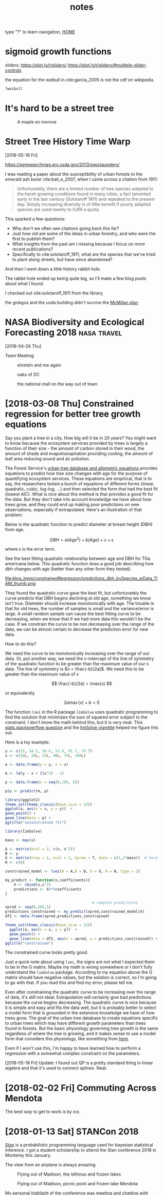 # -*- org-export-html-auto-postamble:nil -*-
#+TITLE: notes
type "?" to learn navigation, [[file:index.html][HOME]]
* Configuration                                            :noexport:archive:
#+OPTIONS: toc:t num:nil ^:nil html5-fancy:t
#+HTML_DOCTYPE: html5
#+STARTUP: hideblocks
#+PROPERTY:  header-args:R :cache no :results output :exports both :comments link :session *R* :eval yes
#+HTML_HEAD: <link rel="stylesheet" href="data/all.css" type="text/css">

#+INFOJS_OPT: view:showall toc:t path:data/org-info.js ltoc:nil mouse:nil sdepth:1 tdepth:1

# font
#+HTML: <link href='http://fonts.googleapis.com/css?family=Ubuntu' rel='stylesheet' type='text/css'/>

# Add the following to the <body> tag after export.
#
#   onload="setup();"

# Google Analytics
#+HTML:<script>
#+HTML:  (function(i,s,o,g,r,a,m){i['GoogleAnalyticsObject']=r;i[r]=i[r]||function(){
#+HTML:  (i[r].q=i[r].q||[]).push(arguments)},i[r].l=1*new Date();a=s.createElement(o),
#+HTML:  m=s.getElementsByTagName(o)[0];a.async=1;a.src=g;m.parentNode.insertBefore(a,m)
#+HTML:  })(window,document,'script','https://www.google-analytics.com/analytics.js','ga');
#+HTML:
#+HTML:  ga('create', 'UA-99109143-1', 'auto');
#+HTML:  ga('send', 'pageview');
#+HTML:</script>

# Local Variables:
# org-download-image-dir: ~/git/webpage_cv/blog/blog_imgs
# End:

* sigmoid growth functions
sliders: https://plot.ly/r/sliders/
https://plot.ly/r/sliders/#mulitple-slider-controls

#+begin_src R :exports results :results graphics :file figs/sigmoidgrowthfunctions/abneq0.png
t <- 0:100
a <- .8
b <- -1.2
y <- (1 - a * (1 - b*t)^(1/b))^(1/a)

plot(t,y)
#+end_src

#+RESULTS:
[[file:figs/sigmoidgrowthfunctions/abneq0.png]]

#+begin_src R :exports results :results graphics :file figs/sigmoidgrowthfunctions/a0bneq0.png
t <- 0:100
b <- -.8
y <- exp(-1 * (1 - b * t) ^ (1 / b))

plot(t,y)
#+end_src

#+RESULTS:
[[file:figs/sigmoidgrowthfunctions/a0bneq0.png]]

#+begin_src R :exports results :results graphics :file figs/sigmoidgrowthfunctions/weibull.png
t <- seq(0,2.5,.1)
c <- 5
y <- 1 - exp((-1 * t)^c)

plot(t,y)
#+end_src

#+RESULTS:
[[file:figs/sigmoidgrowthfunctions/weibull.png]]

the equation for the weibull in cite:garcia_2005 is not the cdf on
wikipedia.


#+begin_src R
?weibull
#+end_src


* It's hard to be a street tree
#+caption: A maple on monroe
[[file:../../git/webpage_cv/blog/blog_imgs/It's hard to be a street tree/IMG_20180511_175712349_HDR_smaller_2018-05-22_11-12-00.jpg]]

* COMMENT Monocultures

intro to roadside planting


Earliest example of someone preferring rows of polycultures?
see scientificamerican8_shadetreesincities.png
* COMMENT How much municipalities spend on their trees, then and now
* COMMENT The trees haven't changed, but our preferences have
1) It shouldn't be a shock, but it kind of is, that the drawings of
   trees from 1800s are the same as today.  While so much in our lives
   have changed this hasn't.  I guess neither has human nature and
   this is a primary lesson of history
2) But whether a species is a champion or not changes with time

alianthus
gleditsia
norway maple
white ash
american elm

* TODO COMMENT use all.css from jblevins as guide for improving my css
* Street Tree History Time Warp
[2018-05-18 Fri]


https://agresearchmag.ars.usda.gov/2013/sep/saunders/



#+DOWNLOADED: file:/Users/erker/Downloads/gingko_1870.jpg @ 2018-05-22 12:31:34
[[file:../../git/webpage_cv/blog/blog_imgs/Street Tree History Time Warp/gingko_1870_2018-05-22_12-31-34.jpg]]

#+DOWNLOADED: file:/Users/erker/Downloads/ginkgo_later.jpg @ 2018-05-22 12:30:29
[[file:../../git/webpage_cv/blog/blog_imgs/Street Tree History Time Warp/ginkgo_later_2018-05-22_12-30-29.jpg]]


I was reading a paper about the susceptibility of urban forests to the
emerald ash borer cite:ball_e_2007, when I came across a citation
from 1911:

#+BEGIN_QUOTE
Unfortunately, there are a limited number of tree species adapted to
the harsh growing conditions found in many cities, a fact lamented
early in the last century (Solotaroff 1911) and repeated to the
present day. Simply increasing diversity is of little benefit if
poorly adapted species are used merely to fulfill a quota.
#+END_QUOTE

This sparked a few questions:

- Why don't we often see citations going back this far?
- Just how old are some of the ideas in urban forestry, and who were
  the first to publish them?
- What insights from the past am I missing because I focus on more
  recent publications?
- Specifically to cite:solotaroff_1911, what are the species that
  we've tried to plant along streets, but have since abandoned?

And then I went down a little history rabbit hole.


The rabbit hole ended up being quite big, so I'll make a few blog
posts about what I found.

I checked out cite:solotaroff_1911 from the library.




the ginkgos and the usda building didn't survive the [[https://en.wikipedia.org/wiki/McMillan_Plan][McMillan plan]]
* NASA Biodiversity and Ecological Forecasting 2018             :nasa:travel:
[2018-04-26 Thu]

Team Meeting

#+CAPTION: einstein and me again
[[file:../../git/webpage_cv/blog/blog_imgs/NASA Biodiversity and Ecological Forecasting 2018/me_einstein_2018_2018-05-22_11-23-15.jpg]]

#+caption: oaks of DC
[[file:../../git/webpage_cv/blog/blog_imgs/NASA Biodiversity and Ecological Forecasting 2018/dc_oaks_2018-05-22_11-27-21.jpg]]

#+caption: the national mall on the way out of town
[[file:../../git/webpage_cv/blog/blog_imgs/NASA Biodiversity and Ecological Forecasting 2018/national_mall_2018_2018-05-22_11-25-27.jpg]]



* COMMENT consider getting my blog to look like this: https://mgimond.github.io/Spatial/index.html
:PROPERTIES:
:EXPORT_FILE_NAME: ./build/./build/./build/COMMENT_consider_getting_my_blog_to_look_like_this:_https://mgimond.github.io/Spatial/index.html
:END:
https://stackoverflow.com/questions/23094647/difficulty-in-getting-gitbook-site-to-show-up-in-github-page
https://www.gitbook.com/
https://stackoverflow.com/questions/23094647/difficulty-in-getting-gitbook-site-to-show-up-in-github-page
https://stackoverflow.com/questions/23445394/how-to-serve-my-own-gitbook-using-github-pages?utm_medium=organic&utm_source=google_rich_qa&utm_campaign=google_rich_qa
https://urosjarc.github.io/gitbook-plugin-build/getStarted/
* [2018-03-08 Thu] Constrained regression for better tree growth equations

Say you plant a tree in a city.  How big will it be in 20 years?  You
might want to know because the ecosystem services provided by trees is
largely a function of their size - the amount of carbon stored in
their wood, the amount of shade and evapotranspiration providing
cooling, the amount of leaf area reducing sound and air pollution.

The Forest Service's [[https://www.fs.usda.gov/treesearch/pubs/52933][urban tree database and allometric equations]]
provides equations to predict how tree size changes with age for the
purpose of quantifying ecosystem services.  These equations are
empirical, that is to say, the researchers tested a bunch of equations
of different forms (linear, quadratic, cubic, log-log, ...) and then
selected the form that had the best fit (lowest AIC).  What is nice
about this method is that provides a good fit for the data. But they
don't take into account knowledge we have about how trees grow, and
they could end up making poor predictions on new observations,
especially if extrapolated.  Here's an illustration of that problem:

Below is the quadratic function to predict diameter at breast height (DBH) from age.

\[
DBH = a(Age^2) + b(Age) + c + \epsilon
\]

where \epsilon is the error term.

See the best fitting quadratic relationship between age and DBH for
Tilia americana below. This quadratic function does a good job
describing how dbh changes with age (better than any other form they
tested).
#+CAPTION: Data and best fitting curve for Tilia americana, the linden, in the temperate interior west region (Boise, ID) from  [[https://www.fs.usda.gov/treesearch/pubs/52933][urban tree database and allometric equations]]
#+ATTR_HTML: :alt none :title :align center :height 200
file:blog_imgs/constrainedRegression/predictions_dbh_bySpecies_wData_TIAM_thumb.png


They found the quadratic curve gave the best fit, but
unfortunately the curve predicts that DBH begins declining at old age,
something we know isn't true.  Diameter should increase monotonically
with age.  The trouble is that for old trees, the number of samples is
small and the variance/error is large.  A small random sample can
cause the best fitting curve to be decreasing, when we know that if we
had more data this wouldn't be the case. If we constrain the curve to
be non decreasing over the range of the data, we can be almost certain
to decrease the prediction error for new data.

How to do this?

We need the curve to be monotonically increasing over the range of our
data.  Or, put another way, we need the x-intercept of the line of
symmetry of the quadratic function to be greater than the maximum
value of our x data.  The line of symmetry is \(x = \frac{-b}{2a}\).
We need this to be greater than the maximum value of $x$

\[
\frac{-b}{2a} > \max(x)
\]

or equivalently

\[
2a\max(x) + b < 0
\]

The function ~lsei~ in the R package ~limSolve~ uses quadratic
programming to find the solution that minimizes the sum of squared
error subject to the constraint.  I don't know the math behind this,
but it is very neat.  This [[https://stats.stackexchange.com/questions/220614/linear-regression-polynomial-slope-constraint-in-r?rq=1][stats.stackoverflow question]] and the
[[https://cran.r-project.org/web/packages/limSolve/vignettes/limSolve.pdf][limSolve vignette]] helped me figure this out.

Here is a toy example:
#+begin_src R :session *R* :results none :eval no
  y <- c(15, 34.5, 39.6, 51.6, 91.7, 73.7)
  x <- c(10L, 20L, 25L, 40L, 75L, 100L)

  a <- data.frame(y = y, x = x)

  m <- lm(y ~ x + I(x^2) - 1)

  p <- data.frame(x = seq(0,105, 5))

  p$y <- predict(m, p)
#+end_src

#+begin_src R :eval no :session *R* :exports both :results graphics :file blog_imgs/constrainedRegression/acpl_tpintw_quadfit_nodash.png :height 200 :width 200
library(ggplot2)
theme_set(theme_classic(base_size = 12))
ggplot(a, aes(x = x, y = y))  +
geom_point() +
geom_line(data = p) +
ggtitle("unconstrained fit")
#+end_src

#+RESULTS:
[[file:blog_imgs/constrainedRegression/acpl_tpintw_quadfit_nodash.png]]



#+begin_src R :eval no :session *R* :results none
  library(limSolve)

  maxx <- max(x)

  A <- matrix(ncol = 2, c(x, x^2))
  B <- y
  G <- matrix(nrow = 1, ncol = 2, byrow = T, data = c(1,2*maxx))  # here's the inequality constriant
  H <- c(0)

  constrained_model <- lsei(A = A,B = B, G = G, H = H, type = 2)

  my_predict <- function(x,coefficients){
      X <- cbind(x,x^2)
      predictions <- X%*%coefficients
  }

                                          # compute predictions
  xpred <- seq(0,105,5)
  predictions_constrained <- my_predict(xpred,constrained_model$X)
  df2 <- data.frame(xpred,predictions_constrained)
#+end_src

#+RESULTS:

#+begin_src R :eval no :session *R* :exports both :results graphics :file figs/constrained_quad.png :height 200 :width 200
theme_set(theme_classic(base_size = 12))
  ggplot(a, aes(x = x, y = y))  +
  geom_point() +
  geom_line(data = df2, aes(x = xpred, y = predictions_constrained)) +
ggtitle("constrained")
#+end_src

#+RESULTS:
[[file:figs/constrained_quad.png]]

The constrained curve looks pretty good.

Just a quick note about using ~lsei~, the signs are not what I
expected them to be in the G matrix.  Maybe my math is wrong somewhere
or I don't fully understand the ~limSolve~ package.  According to my
equation above the G matrix should have negative values, but the
solution is correct, so I'm going to go with that.  If you read this
and find my error, please tell me.

Even after constraining the quadratic curve to be increasing over the
range of data, it's still not ideal.  Extrapolation will certainly
give bad predictions because the curve begins decreasing.  The
quadratic curve is nice because it is simple and easy and fits the
data well, but it is probably better to select a model form that is
grounded in the extensive knowledge we have of how trees grow. The
goal of the urban tree database to create equations specific to urban
trees which may have different growth parameters than trees found in
forests.  But the basic physiology governing tree growth is the same
regardless of where the tree is growing, and it makes sense to use a
model form that considers this physiology, like something from [[https://epubs.scu.edu.au/cgi/viewcontent.cgi?referer=https://www.google.com/&httpsredir=1&article=1538&context=esm_pubs][here]].

Even if I won't use this, I'm happy to have learned how to perform a
regression with a somewhat complex constraint on the parameters.

[2018-05-18 Fri] Update:  I found out QP is a pretty standard thing in
linear algebra and that it's used to connect splines.  Neat.

* [2018-02-02 Fri] Commuting Across Mendota

#+ATTR_HTML: :alt none :title :align center :height 600
[[file:blog_imgs/commute/frozenmad_isthmus_commute.jpg.png]]

#+ATTR_HTML: :alt none :title :align center :height 600
[[file:blog_imgs/commute/ben_ski.jpg]]

#+ATTR_HTML: :alt none :title :align center :height 600
[[file:blog_imgs/commute/ice.jpg]]

#+ATTR_HTML: :alt none :title :align center :height 600
[[file:blog_imgs/commute/snowsun.jpg]]

The best way to get to work is by ice.

* [2018-01-13 Sat] STANCon 2018

[[http://mc-stan.org/][Stan]] is a probabilistic programming language used for bayesian
statistical inference. I got a student scholarship to attend the Stan
conference 2018 in Monterey this January.

The view from an airplane is always amazing:

#+CAPTION:Flying out of Madison, the isthmus and frozen lakes
#+ATTR_HTML: :alt none :title :align center :height 400
[[file:blog_imgs/stancon2018/frozenmad_isthmus.jpg]]

#+CAPTION:Flying out of Madison, picnic point and frozen lake Mendota
#+ATTR_HTML: :alt none :title :align center :height 400
[[file:blog_imgs/stancon2018/frozenmad_picnicpoint.jpg]]


My personal highlight of the conference was meeting and chatting with
other attendees at family style meals.  It is truly amazing the
variety of fields in which Stan is used.  I had many productive and
enlightening conversations.


#+CAPTION: The main hall
#+ATTR_HTML: :alt none :title :align center :height 400
[[file:blog_imgs/stancon2018/stancon_hall.jpg]]

 Here are few more quick take-aways:

1. R packages [[http://mc-stan.org/users/interfaces/rstanarm][rstanarm]] and [[https://cran.r-project.org/web/packages/brms/vignettes/brms_overview.pdf][brms]] can help you fit Stan models using R
   syntax many people may be more comfortable with, such as the lme4
   syntax for multilevel models.  They can also output the stan code
   for tweaking.
2. Fitting customized hierarchical models can be challenging in Stan
   for a non expert like me.  But the flexibility of these models is
   attractive.
3. The regularized horseshoe prior is an option for shrinking
   parameter estimates.  I'd like to test it out for some of the
   problems our lab faces.  I don't think it would provide predictive
   improvements, but it might enhance inference by identifying
   important variables.
4. "Our work is unimportant." Andrew Gelman, the lead of the Stan
   team and final speaker, emphasized this point, that bayesian
   inference hasn't done much for humanity.  It was a humbling and
   thought-provoking comment to end three days of talking about
   all the things that we use Stan for.  It was a good point for
   reflection and a reminder that I need to balance my compulsions to
   do technically correct/advanced/obtuse science with my desire to do
   science that actually gets done and contributes to society.
4. Gelman also mentioned that our work can be like a ladder:
   Scientists must become statisticians to do science, statisticians
   must become computational statisticians to do statistics,
   computational statisticians must become software developers ... and
   so on.  As a scientist who constantly feels like he's in over his
   head with statistics, I appreciated this point.  To achieve our
   objectives we must stretch ourselves.  It's never comfortable to
   feel like we don't know what we are doing, but how else can we grow?

It was also very beautiful there:
#+CAPTION: Asilomar State Beach
#+ATTR_HTML: :alt none :title :align center :height 400
[[file:blog_imgs/stancon2018/pacificocean_asilomar.jpg]]


#+CAPTION: Flying home: Mountains in Utah.  Incredible.  We flew over the most incredible canyon too.  I wish I knew where it was so I could visit on foot.
#+ATTR_HTML: :alt none :title :align center :height 400
[[file:blog_imgs/stancon2018/Utah_mtns.jpg]]


* COMMENT saying bad things about trees
It's hard for me to do. Socialized that trees are good.  Important to
try to check that notion before doing science.  I know I read a paper
that talked about this.
* COMMENT [2017-12-19 Tue] My latest rejection: presidential management fellowship
* [2017-12-05 Tue] Statistics and Elections                      :statistics:
Statistics can be a powerful tool for identifying fraud in elections.
One of my favorite examples comes from the 2011 Russian election.  See
the [[https://en.wikipedia.org/wiki/Russian_legislative_election,_2011#Statistics][wikipedia article]] and this [[https://en.wikipedia.org/wiki/Russian_legislative_election,_2011#/media/File:2011_Duma_votes.svg][figure]].  The distribution of the votes
has very abnormal peaks at every 5%.

The Honduran election that just happened is also suspect to fraud and
the economist did a quick analysis to test for any sign of interference
in the voting.  Check out [[https://www.economist.com/news/americas/21731972-questions-about-integrity-vote-count-will-not-go-away-analysing-juan-orlando][their article here]] for the details.  But
the gist of their work investigates changes in the distribution of
voting from one day to the next, with the premise being that
Hernández's party saw they were losing and stuffed the ballots near
the end of voting.  I'm curious to see what comes of this.  To me it
seems like a recount is in order.

Thank you statistics.

** UPDATE
Maybe statistics is not that helpful.  The U.S. recognizes Hernández
as president despite the irregularities.  See the [[https://en.wikipedia.org/wiki/Honduran_general_election,_2017][wikipedia article]].
Perhaps statistics can identify a problem with a certain level of
confidence, but it cannot solve that problem.  These two cases are
disappointing, and I'm curious if there are elections where fraud was
identified with statistics and this revelation led to a redo.

* COMMENT function to get "Agreement" between two vectors with more than 2 factors
abc  abb = 2/3
abc  cab = 1
abb  bab = 1
abc  cac = 2/3
abc
aaa  abb = 1/3
abb  ccc = 0



Agreement is defined as in a given area the count of

1 - proportion of pixels that disagree + proportion of pixels whose errors
cancel out.

1 - sum(a,

1 - ( (|a_1 - a_2| +  |b_1 - b_2| + |c_1 - c_2|) / 2) / n

* COMMENT mac blas; homebrew R versus default R
* [2017-11-30] (Not) Remembering When Trees Disappear

One of the fun parts of my work this semester was knocking on doors
and asking people when nearby trees were removed.  We wanted to see if
the removal of the trees affected the area's air temperature.  The
residents were super helpful and many gave us very precise and
accurate dates for when trees were removed, especially for trees from
their own yards.  However, many were not sure about street tree
removals and so we double checked dates with city Forester's records.
(A big thanks goes to to Robi Phetteplace, Marla Eddy and Brittany
Prosser for helping with this!)  When I did the double checking, I was
surprised at how far off many of the resident's guesses were.  Below
is a table which shows that a resident's best guess of when a street
tree was removed is usually off by several months, even when the
removal happened recently.


  | Residents Best Guess           | Forester Records Show | Difference  (apprx) |
  |--------------------------------+-----------------------+---------------------|
  | sep 2017                       |            2017-07-12 | 2 months            |
  | sep 2017                       |            2017-06-20 | 2-3 months          |
  | fall 2016                      |            2016-06-30 | 3-4 months          |
  | didn't think tree ever existed |           2016 spring |                     |
  | spring 2017                    |            2016-03-15 | 1 year              |
  | before june 2015               |            2015-10-02 | 4 months            |
  | 2016                           |            2015-04-02 | 6 months            |
  | fall 2015                      |            2015-01-09 | 9-11 months         |


Probably most surprising was a resident who, when asked about a
tree, said that no tree ever existed there.

On the other side of the memory spectrum, there was one resident, Sara
S, who could exactly date when a tree was removed because she had
photo evidence and a good story.  Minutes before a hail storm blew
through, she told her daughter to move her car inside.  Shortly after,
the tree the car was parked under split in half.  It was removed the
next day.

I think the insight to be gained from these informal observations is
that people don't remember things unless they are important to them.
Even though we see these trees everyday, they aren't important enough
for us to remember when they go away.  But I'm not judging, I can't
even remember my good friend's birthdays, so why should I expect people
to be able to recall when a tree was removed?

Our memories just aren't so good, and it's important to remember that
when doing research.

** COMMENT raw table

| sensor | Residents Best Guess | Forester Records Show |                                                                                                           |
|--------+----------------------+-----------------------+-----------------------------------------------------------------------------------------------------------|
|     32 | 2016                 |            2015-04-02 |                                                                                                           |
|     33 | before june 2015     |            2015-10-02 | asked two separate guys. they dated it on when they moved to neighborhood, I thought it would be reliable |
|     35 | sep 2017             |            2017-06-20 | asked the guy in Oct of 2017                                                                              |
|     39 | no good guess        |           2016 spring | nightingale sensor, see below                                                                             |
|     52 | fall 2015            |            2015-01-09 |                                                                                                           |
|     53 |                      |                       | not street tree, got arborist records so it's exact                                                       |
|     76 | sep 2017             |            2017-07-12 |                                                                                                           |
|     80 | spring 2017          |            2016-03-15 |                                                                                                           |
|    147 | fall 2016            |            2016-06-30 | not bad guess.                                                                                            |
|        |                      |                       |                                                                                                           |

Ask Brittany if the dates she gave me are the real actual dates the
trees were removed.  Or if they were the dates the removal was
ordered.  many are eariler than people reported.

The nightingale sensor.  One resident said that no tree ever existed
there.  Another pair that the tree had been gone for over ten years.
Maybe they didn't know which tree we were talking about and clarifying
would have helped improve their accuracy.  But it's clear that simply
asking people to recall is not very accurate.

Sara S on Hollow Ridge Road knew because of a storm.  Coincidental she
told her daugher to move the car
got and email from her


note the 2015 engineering project actually removed trees in late 2015
or 2016.  imagery from fall 2015 confirm this.
* [2017-10-18 Wed] Flyer to get citizen help with urban forest research. :UrbanHeatIsland:

|[[file:blog_imgs/uhi_flyer/Screenshot 2017-12-05 19.18.51.png]]  | [[file:blog_imgs/uhi_flyer/Screenshot 2017-12-05 19.19.02.png]] |

This is a beautiful flyer created by Cheyenne to leave on the doors of
houses who don't answer when we knock to find out when a nearby tree
was removed.  As of today we've had a couple responses that have given
us the exact date trees were removed.  Thank you Sara Sandberg and
Mike Bussan!

* [2017-10-12 Thu] Madison East AP Environmental Studies Field Trip

I got to help students in Madison East's AP Environmental studies on
their field trip to the Madison School Forest.  With 85 students and
just one teacher, it was a big undertaking, but their teacher, Angie
Wilcox-Hull, did an awesome job organizing.

They learned how identify common Wisconsin tree species and also did a
lab on carbon in forests.  Students used a clinometer and diameter at
breast height tape to measure forest trees, they estimated carbon
content of the trees, and they compared this to the carbon emissions
caused by their transportation to and from school.  As always it was
great to work with high school students and there were a lot of great
questions and points brought up.  Here are four that were especially
salient to me:
1) Students realized that we used the equation of a cylindar to
   approximate the volume of a tree, but a cone is usually more
   appropriate.
2) When we talked about finding the volume of wood in leaning trees,
   one student used his knowledge of calculus to tell me it wasn't
   quite so hard. See [[https://math.stackexchange.com/a/431255/486030][here]].  I wonder if foresters use that idea for
   leaning trees.
3) Carbon storage is not the same as carbon sequestration
4) While we measured individual trees, carbon stored per area of land
   may be more interesting for managers.

#+CAPTION: Being outside is a great part of doing a forestry lab.  Photo: Angie Wilcox-Hull
#+ATTR_HTML: :alt none :title :align center :height 400
[[file:blog_imgs/ap_es_east_fieldtrip/File_004.jpeg]]

* COMMENT [2018-10-10 Wed] Stat consulting class 699. Only if MGE things go through.

* COMMENT [2017-09-20 Wed] Something about the generating function
calculating probabilities sum
* COMMENT [2017-08-31 Thu] Undergraduate Researcher: Cheyenne Brandt
introduce cheynne
photo of cheyenne at sensor

* [2017-05-24 Wed] Second Trip to Washington, DC for NASA's Biodiversity and Ecological Forecasting Team Meeting :nasa:travel:
#+CAPTION: National Museum of African American History and Culture
#+ATTR_HTML: :alt none :title :align center :height 600
[[file:blog_imgs/DC_NASA_2017/NationalMuseumofAfricanAmericanHistoryandCulture_selfie.jpg]]

* [2017-05-16 Tue] Shotgun Training
#+ATTR_HTML: :alt none :title :align center :height 400
[[file:blog_imgs/ShotgunTraining/IMG_20170516_143233224.jpg]]

#+ATTR_HTML: :alt none :title :align center :height 400
[[file:blog_imgs/ShotgunTraining/IMG_20170516_143231350.jpg]]

#+ATTR_HTML: :alt none :title :align center :height 400
[[file:blog_imgs/ShotgunTraining/IMG_20170516_140129558.jpg]]

#+CAPTION: Zhihui
#+ATTR_HTML: :alt none :title :align center :height 600
[[file:blog_imgs/ShotgunTraining/IMG_20170516_143207293-ANIMATION.gif]]

* COMMENT [2017-05-01 Mon] The greatest assignment I've ever had
Zoo 725.

there was data generated by an unknown model.  Complex, but much
simpler than reality.

rich datasets

potential to exploit steve's mistakes in generating the data.  maybe
he'd in advertently give us a window into the inner workings of the
model

even with such great data, would it have been possible to find the
true model?

* [2017-04-25 Tue] Collecting Urban Heat Island Data with Carly Ziter :UrbanHeatIsland:
#+ATTR_HTML: :alt none :title :align center :height 400
[[file:blog_imgs/uhi_download_2017-04-25/IMG_20170425_135905884.jpg]]

* [2017-04-24 Mon] Using OpenBLAS to speed up matrix operations in R (linux)
I use the =foreach= and =doParallel= packages in R to speed up my work
that can be easily parallelized.  However, sometimes work can't be
easily parallelized and things are slower than I'd like.  An example
of this might be fitting a single very large and complex model. Andy
Finley, who resently stopped by UW-Madison to give a workshop on
hierarchical modeling, taught us about [[http://www.openblas.net][OpenBLAS]] as a way to speed up
matrix operations in R.  Here are the [[http://blue.for.msu.edu/WISC17/slides/CompNotes.pdf][notes]] about computing from the
workshop.

BLAS is Basic Linear Algebra Subprograms. R and other higher level
languages call BLAS to do matrix operations.  There are other versions
of BLAS, such as OpenBLAS, which are faster than the default BLAS that
comes with R because they are able to take advantage of multiple cores
in a machine.  This is the extent of my knowledge on the topic.

Below is how I installed OpenBLAS locally on our linux server and
pointed R to use the OpenBLAS instead of its default BLAS.  A
benchmark test follows.

** Getting OpenBLAS
#+BEGIN_SRC sh
cd src                         # move to src directory to download source code
wget http://github.com/xianyi/OpenBLAS/archive/v0.2.19.tar.gz    # your version may be different
tar xzf v0.2.19.tar.gz
cd OpenBLAS-0.2.19/
make clean
make USE_OPENMP=1               #OPENMP is a threading library recommended by Andy Finley
mkdir /home/erker/local
make PREFIX=/home/erker/local install       # You will have to change your install location
#+END_SRC

** Pointing R to use OpenBLAS
I have R installed in my =~/local= directory.  libRblas.so is the default
BLAS that comes with R.  For me it is located in =~/local/lib/R/lib=.
Getting R to use OpenBLAS is as simple as changing the name of the
default BLAS and creating a link in its place that points to OpenBLAS:

#+BEGIN_SRC sh
  mv libRblas.so libRblas_default.so
  ln -s ~/local/lib/libopenblas.so libRblas.so
#+END_SRC

Deleting the link and reverting the name of the default BLAS, will
make R use the default BLAS again. Something like:
#+BEGIN_SRC sh
  rm libRblas.so
  mv libRblas_default.so libRblas.so
#+END_SRC

** Benchmark Test
I copied how to do this benchmark test from [[http://edustatistics.org/nathanvan/2013/07/09/for-faster-r-use-openblas-instead-better-than-atlas-trivial-to-switch-to-on-ubuntu/][here]].  The benchmark test
time was cut from about 146 to about 38 seconds on our server.  This is
a very significant speed up.  Thank you OpenBLAS and Andy Finley.

*** Default BLAS
#+begin_src sh
  curl http://r.research.att.com/benchmarks/R-benchmark-25.R -O
  cat R-benchmark-25.R | time R --slave
#+end_src

#+BEGIN_EXAMPLE
Loading required package: Matrix
Loading required package: SuppDists
Warning messages:
1: In remove("a", "b") : object 'a' not found
2: In remove("a", "b") : object 'b' not found


R Benchmark 2.5
===============
Number of times each test is run__________________________:  3

I. Matrix calculation
---------------------
Creation, transp., deformation of a 2500x2500 matrix (sec):  0.671333333333333
2400x2400 normal distributed random matrix ^1000____ (sec):  0.499666666666667
Sorting of 7,000,000 random values__________________ (sec):  0.701666666666667
2800x2800 cross-product matrix (b = a' * a)_________ (sec):  10.408
Linear regr. over a 3000x3000 matrix (c = a \ b')___ (sec):  4.877
--------------------------------------------
Trimmed geom. mean (2 extremes eliminated):  1.31949354763381

II. Matrix functions
--------------------
FFT over 2,400,000 random values____________________ (sec):  0.220333333333334
Eigenvalues of a 640x640 random matrix______________ (sec):  0.717666666666664
Determinant of a 2500x2500 random matrix____________ (sec):  3.127
Cholesky decomposition of a 3000x3000 matrix________ (sec):  4.15
Inverse of a 1600x1600 random matrix________________ (sec):  2.364
--------------------------------------------
Trimmed geom. mean (2 extremes eliminated):  1.74407855808281

III. Programmation
------------------
3,500,000 Fibonacci numbers calculation (vector calc)(sec):  0.503999999999981
Creation of a 3000x3000 Hilbert matrix (matrix calc) (sec):  0.259999999999991
Grand common divisors of 400,000 pairs (recursion)__ (sec):  0.301000000000007
Creation of a 500x500 Toeplitz matrix (loops)_______ (sec):  0.0393333333333317
Escoufier's method on a 45x45 matrix (mixed)________ (sec):  0.305999999999983
--------------------------------------------
Trimmed geom. mean (2 extremes eliminated):  0.288239673174189


Total time for all 15 tests_________________________ (sec):  29.147
Overall mean (sum of I, II and III trimmed means/3)_ (sec):  0.87211888350174
--- End of test ---

144.64user 0.94system 2:25.59elapsed 99%CPU (0avgtext+0avgdata 454464maxresident)k
0inputs+0outputs (0major+290577minor)pagefaults 0swaps
#+END_EXAMPLE

*** OpenBLAS
#+BEGIN_SRC sh
cat R-benchmark-25.R | time R --slave
#+END_SRC

#+BEGIN_EXAMPLE
Loading required package: Matrix
Loading required package: SuppDists
Warning messages:
1: In remove("a", "b") : object 'a' not found
2: In remove("a", "b") : object 'b' not found


R Benchmark 2.5
===============
Number of times each test is run__________________________:  3

I. Matrix calculation
---------------------
Creation, transp., deformation of a 2500x2500 matrix (sec):  0.689666666666667
2400x2400 normal distributed random matrix ^1000____ (sec):  0.499
Sorting of 7,000,000 random values__________________ (sec):  0.701
2800x2800 cross-product matrix (b = a' * a)_________ (sec):  0.163000000000001
Linear regr. over a 3000x3000 matrix (c = a \ b')___ (sec):  0.228
--------------------------------------------
Trimmed geom. mean (2 extremes eliminated):  0.428112796718245

II. Matrix functions
--------------------
FFT over 2,400,000 random values____________________ (sec):  0.224333333333332
Eigenvalues of a 640x640 random matrix______________ (sec):  1.35366666666667
Determinant of a 2500x2500 random matrix____________ (sec):  0.140666666666667
Cholesky decomposition of a 3000x3000 matrix________ (sec):  0.280333333333332
Inverse of a 1600x1600 random matrix________________ (sec):  0.247000000000001
--------------------------------------------
Trimmed geom. mean (2 extremes eliminated):  0.249510313157146

III. Programmation
------------------
3,500,000 Fibonacci numbers calculation (vector calc)(sec):  0.505000000000001
Creation of a 3000x3000 Hilbert matrix (matrix calc) (sec):  0.259333333333333
Grand common divisors of 400,000 pairs (recursion)__ (sec):  0.299333333333332
Creation of a 500x500 Toeplitz matrix (loops)_______ (sec):  0.039333333333334
Escoufier's method on a 45x45 matrix (mixed)________ (sec):  0.256999999999998
--------------------------------------------
Trimmed geom. mean (2 extremes eliminated):  0.271216130718114


Total time for all 15 tests_________________________ (sec):  5.88666666666666
Overall mean (sum of I, II and III trimmed means/3)_ (sec):  0.30712894095638
--- End of test ---

176.85user 12.20system 0:38.00elapsed 497%CPU (0avgtext+0avgdata 561188maxresident)k
0inputs+0outputs (0major+320321minor)pagefaults 0swaps
#+END_EXAMPLE

** Next things
From comments [[http://edustatistics.org/nathanvan/2013/07/09/for-faster-r-use-openblas-instead-better-than-atlas-trivial-to-switch-to-on-ubuntu/][here]], I have heard that OpenBLAS doesn't play well with
=foreach= and =doParallel=.  I will have to test these next.  If it is
an issue, I may have to include a shell code chunk in a literate program
to change between BLAS libraries.

* [2017-02-28 Tue] Application Essay: Catalyzing Advocacy in Science and Engineering: 2017 Workshop
I just applied to the [[https://www.aaas.org/page/about-0][CASE 2017 Workshop]] in Washington, DC.  The
application process led to some interesting thoughts, so I thought I'd
share the essay.

Update [2017-03-09]: I was not accepted.

** Application

"How do we know the earth is 4.5 billion years old?"  I loved asking
my students this question when I taught high school science.  The
students (and I) were hard pressed to explain how we know this to be
true. Most of us don't have the time to fully understand radiometric
dating, let alone collect our own data from meteorites to verify the
earth's age. So unless it's a topic we can investigate ourselves, we
must simply trust that scientists are following the scientific method
and evaluate their results within the context of our own experience.

Trust between scientists and the public is therefore the necessary
foundation upon which our society accepts scientific research,
incorporates it into policy, and supports more science. The
communication of science's benefits to society maintains this trust.
Unfortunately, the public and scientists disagree in many critical
areas of research, such as genetic modification, climate change,
evolution, vaccinations, and the age of the earth [[http://www.pewinternet.org/2015/01/29/public-and-scientists-views-on-science-and-society/][(1)]] [[http://www.gallup.com/poll/170822/believe-creationist-view-human-origins.aspx?g_source=SCIENCE&g_medium=topic&g_campaign=tiles][(2)]]. I believe
scientists must do more to directly address these discrepancies.

As a scientist I have the incredible opportunity to conduct research
that I think will improve society, and I'm honored that the public
pays me to do it.  I'm making a withdrawal from the bank of public
trust and feel strongly that I need to pay it back with interest.  I
see scientific communication as the way to do so.  Effective
scientific communication goes way beyond publishing quality work in
reputable journals and requires that we place our findings into the
public consciousness.  I have taught at the university and have led a
few guest labs at an area high school, but I want to have a greater
impact.  The CASE 2017 workshop excites me with the opportunity to
learn how to make this impact.

My hope is that CASE will orient me to the landscape of science
advocacy, policy, and communication. Despite benefiting from federal
funds for science, I am mostly ignorant of how our nation allocates
resources to research, and I look forward to CASE demystifying this
process. I hope to learn effective methods to communicate science with
the public and to discuss with elected officials the value of research
for crafting smart policy.

Because scientists understand their work best, they are best suited to
advocate for it.  CASE will provide a unique opportunity to learn
how to be an advocate for science and a leader in strengthening the
trust between the scientific community and the public whom we serve.
If selected, I would like to work with the other selected graduate
student and the graduate school's office of professional development
to host a mini-workshop to bring the knowledge and skills from
CASE to our campus.  I'd like to replicate the Capitol Hill visits at a
state level and work to get more graduate students engaged with
elected officials from across the state.

*** references
[1] http://www.pewinternet.org/2015/01/29/public-and-scientists-views-on-science-and-society/
[2] http://www.gallup.com/poll/170822/believe-creationist-view-human-origins.aspx?g_source=SCIENCE&g_medium=topic&g_campaign=tiles

* COMMENT [2017-04-04] Garden Club of America: Urban Forestry Grant rejection.
In 2014 and this year, I applied to the Garden Club of America's urban
forestry grant.  Both times I was not selected.

* [2016-10-27 Thu] OBSOLETE:Installing R, gdal, geos, and proj4 on UW Madison's Center for High Throughput Computing

*NOTE*

*This post is obsolete.  Use Docker as the chtc website now recommends*

R is the language I use most often for my work.  The spatial packages
of R that I use very frequently like rgdal, rgeos, and gdalUtils
depend on external software, namely gdal, proj4, and geos.

Here I show how I installed gdal, proj4, and geos on chtc, and pointed
the R packages to these so that they install correctly.

The R part of this tutorial comes from [[http://chtc.cs.wisc.edu/r-jobs.shtml][chtc's website]].  Their site
should be considered authoritative.  I quote them heavily below.  My
effort here is to help people in the future (including myself) to
install gdal etc. on chtc.



** Create the interactive submit file.  Mine is called =interactive_BuildR.sub=

I save it in a directory called "Learn_CHTC"

#+BEGIN_SRC sh :tangle interactive_BuildR.sub
  universe = vanilla
  # Name the log file:
  log = interactive.log

  # Name the files where standard output and error should be saved:
  output = process.out
  error = process.err

  # If you wish to compile code, you'll need the below lines.
  #  Otherwise, LEAVE THEM OUT if you just want to interactively test!
  +IsBuildJob = true
  requirements = (OpSysAndVer =?= "SL6") && ( IsBuildSlot == true )

  # Indicate all files that need to go into the interactive job session,
  #  including any tar files that you prepared:
  # transfer_input_files = R-3.2.5.tar.gz, gdal.tar.gz
  # I comment out the transfer_input_files line because I download tar.gz's from compute node

  # It's still important to request enough computing resources. The below
  #  values are a good starting point, but consider your file sizes for an
  #  estimate of "disk" and use any other information you might have
  #  for "memory" and/or "cpus".
  request_cpus = 1
  request_memory = 1GB
  request_disk = 1GB

  queue

#+END_SRC

#+results:

** transfer interactive submit file to condor submit node
change =erker= to your username and if you don't use =submit-3=, change
that too.  You'll have to be inside the directory that contains
"interactive_BuildR.sub" for this to work.
#+BEGIN_SRC sh
rsync -avz interactive_BuildR.sub erker@submit-3.chtc.wisc.edu:~/
#+END_SRC

#+RESULTS:

** log into submit node and submit job
#+begin_src sh
ssh submit-3.chtc.wisc.edu
condor_submit -i interactive_BuildR.sub
#+end_src

** wait for job to start

** Installing GDAL, Proj4, Geos
Each install is slightly different, but follows the same pattern.
This worked for me on this date, but may not work in the future.
*** GDAL: Download, configure, make, make install gdal, then tar it up
#+BEGIN_SRC sh
  wget http://download.osgeo.org/gdal/gdal-1.9.2.tar.gz # download gdal tarball
  tar -xzf gdal-1.9.2.tar.gz # unzip it
  mkdir gdal # create a directory to install gdal into
  dir_for_build=$(pwd) # create a variable to indicate this directory (gdal doesn't like relative paths)
  cd gdal-1.9.2 # go into the unzipped gdal directory
  ./autogen.sh # run autogen.sh
  ./configure --prefix=$dir_for_build/gdal # run configure, pointing gdal to be installed in the directory you just created (You'll have to change the path)
  make
  make install
  cd ..
  tar -czf gdal.tar.gz gdal #zip up your gdal installation to send back and forth between compute and submit nodes
#+END_SRC

*** Proj4: Download, configure, make, make install proj4 then tar it up
#+BEGIN_SRC sh
  wget https://github.com/OSGeo/proj.4/archive/master.zip
  unzip master.zip
  mkdir proj4
  cd proj.4-master
  ./autogen.sh
  ./configure --prefix=$dir_for_build/proj4
  make
  make install
  cd ..
  tar -czf proj4.tar.gz proj4
#+END_SRC

*** Geos:
#+BEGIN_SRC sh
  wget http://download.osgeo.org/geos/geos-3.6.0.tar.bz2
  tar -xjf geos-3.6.0.tar.bz2 # need to use the "j" argumnet because .bz2 not gz
  mkdir geos
  cd geos-3.6.0
  ./configure --prefix=$dir_for_build/geos # no autogen.sh
  make
  make install
  cd ..
  tar -czf geos.tar.gz geos

#+END_SRC

** Add libs to =LD_LIBRARY_PATH=
I don't actually know what this path is exactly, but adding =gdal/lib=,
=proj4/lib=, and =geos/lib= to the =LD_LIBRARY_PATH= resolved errors I had
related to files not being found when installing in R.  For rgdal the error was
#+begin_src R
  Error in dyn.load(file, DLLpath = DLLpath, ...) :
  unable to load shared object '/home/erker/R-3.2.5/library/rgdal/libs/rgdal.
#+end_src

and lines like this:
#+begin_src R
...
./proj_conf_test: error while loading shared libraries: libproj.so.12: cannot open shared object file: No such file or directory
...
proj_conf_test.c:3: error: conflicting types for 'pj_open_lib'
/home/erker/proj4/include/proj_api.h:169: note: previous declaration of 'pj_open_lib' was here
./proj_conf_test: error while loading shared libraries: libproj.so.12: cannot open shared object file: No such file or directory
...
#+end_src

For rgeos the error was
#+begin_src R
"configure: error: cannot run C compiled programs"
#+end_src

Run this to fix these errors
#+BEGIN_SRC sh
export LD_LIBRARY_PATH=$LD_LIBRARY_PATH:$(pwd)/gdal/lib:$(pwd)/proj4/lib # this is to install rgdal properly
export LD_LIBRARY_PATH=$LD_LIBRARY_PATH:$(pwd)/geos/lib # and rgeos
#+END_SRC

If you run:
#+BEGIN_SRC sh
echo $LD_LIBRARY_PATH
#+END_SRC
The output should look something like
#+BEGIN_SRC sh
:/var/lib/condor/execute/slot1/dir_2924969/gdal/lib:/var/lib/condor/execute/slot1/dir_2924969/proj4/lib:/var/lib/condor/execute/slot1/dir_2924969/geos/lib
#+END_SRC


** R: download, untar and move into R source directory, configure, make, make install
As of [2016-10-25 Tue] R 3.3.0 or higher isn't supported on chtc
#+begin_src sh
    wget https://cran.r-project.org/src/base/R-3/R-3.2.5.tar.gz
    tar -xzf R-3.2.5.tar.gz
    cd R-3.2.5
    ./configure --prefix=$(pwd)
    make
    make install
    cd ..
#+end_src

** Install R packages

The installation steps above should have generated an R installation
in the lib64 subdirectory of the installation directory. We can start
R by typing the path to that installation, like so:

#+begin_src sh
R-3.2.5/lib64/R/bin/R
#+end_src

This should open up an R console, which is how we're going to install
any extra R libraries. Install each of the library packages your code
needs by using R's install.packages command.  Use HTTP, not HTTPS for
your CRAN mirror.  I always download from wustl, my alma mater.  For rgdal and rgeos you need to
point the package to gdal, proj4 and geos using configure.args

Change your vector of packages according to your needs.
#+begin_src R

  install.packages('rgdal', type = "source", configure.args=c(
       paste0('--with-gdal-config=',getwd(),'/gdal/bin/gdal-config'),
       paste0('--with-proj-include=',getwd(),'/proj4/include'),
       paste0('--with-proj-lib=',getwd(),'/proj4/lib')))

  install.packages("rgeos", type = "source", configure.args=c(paste0("--with-geos-config=",getwd(),"/geos/bin/geos-config")))

        install.packages(c("gdalUtils",
                           "mlr",
                           "broom",
                           "raster",
                           "plyr",
                           "ggplot2",
                           "dplyr",
                           "tidyr",
                           "stringr",
                           "foreach",
                           "doParallel",
                           "glcm",
                           "randomForest",
                           "kernlab",
                           "irace",
                           "parallelMap",
                           "e1071",
                           "FSelector",
                           "lubridate",
                           "adabag",
                           "gbm"))

#+end_src

Exit R when packages installed
#+begin_src R
q()
#+end_src

** Edit the R executable
#+BEGIN_SRC sh
nano R-3.2.5/lib64/R/bin/R
#+END_SRC

The above will open up the main R executable. You will need to change
the first line, from something like:

#+BEGIN_SRC sh
R_HOME_DIR=/var/lib/condor/execute/slot1/dir_554715/R-3.1.0/lib64/R
#+END_SRC
to
#+BEGIN_SRC sh
R_HOME_DIR=$(pwd)/R
#+END_SRC

Save and close the file. (In nano, this will be CTRL-O, followed by CTRL-X.)

** Move R installation to main directory and Tar so that it will be returned to submit node
#+begin_src R
mv R-3.2.5/lib64/R ./
tar -czvf R.tar.gz R/
#+end_src
** Exit the interactive job
#+BEGIN_SRC sh
exit
#+END_SRC

Upon exiting, the tar.gz files created should be sent back to your
submit node

* [2016-09-23 Fri] Cool Science Image contest
#+CAPTION: MNF transformation of AVIRIS hyperspectral imagery over lakes Mendota, Monona, and Wingra
#+ATTR_HTML: :alt none :title :align center :height 600
[[file:blog_imgs/CoolScienceImage/beautiful_madison_lakes.png]]

I created this image of Madison's lakes using hyperspectral imagery
from NASA's [[http://aviris.jpl.nasa.gov/][AVIRIS sensor]] for the [[http://news.wisc.edu/cool-science-images-2016/][Cool Science Image Contest]].  I threw
it together the week before the contest and was very pleased to be
selected, but I wish that it had been more related to the science that
I do.  It is a minimum noise fraction transformation which is a way to
transform/condense the data from the ~250 bands into the 3 visible
channels (rgb) for maximum information viewing. Originally I intended
to create an image over land, but had great difficulty getting the
mosaicing of the 3 flightlines to be seamless.  You can see the band
across the northern part of lake Mendota from fox bluff to warner bay
that is due to image processing, not something real in the water.  The
image is no doubt cool, but I wish I could say more what the colors
meant (If you're a limnologist and see some meaning, please let me
know).  I think that pink may be related to sand, and green to bright
reflections on the water.  There's probably some algae detection going
on too.  My goal for next year is to make an image that is heavier on
the science and still very cool.

* [2016-09-20 Tue] Field work in northern Wisconsin

Field work provides the opportunity to be outside, help out on
lab-wide projects, and to learn about new research that isn't exactly
in my wheelhouse.  September 8-10 I went to the north woods to help
collect foliar samples as part of a NEON and Townsend lab project to
ultimately predict foliar traits such as morphology, pigments, and
other chemical constituents from hyperspectral imagery to create maps
of these traits.  This was the first year of a five year project.
There's much more to the science behind the goal.  But the aim of this
post is not to explain all that, but rather, to share some images and
the joy of being in the north woods.

#+CAPTION: Trout Lake Research Station, our lodging
#+ATTR_HTML: :alt none :title :align center :height 400
[[file:blog_imgs/FieldWorkUpNorth_Sep8-10/DSC01830.jpg]]

#+CAPTION: Jablonski grilling Aditya's Famous Chicken
#+ATTR_HTML: :alt none :title :align center :height 400
[[file:blog_imgs/FieldWorkUpNorth_Sep8-10/DSC01827.jpg]]

#+CAPTION: Always excited for field work
#+ATTR_HTML: :alt none :title :align center :height 400
[[file:blog_imgs/FieldWorkUpNorth_Sep8-10/DSC01835.jpg]]

#+CAPTION: Always excited for field work
#+ATTR_HTML: :alt none :title :align center :height 600
[[file:blog_imgs/FieldWorkUpNorth_Sep8-10/DSC01839.jpg]]


#+CAPTION: Aditya fake shooting leaves (for retrieval)
#+ATTR_HTML: :alt none :title :align center :height 400
[[file:blog_imgs/FieldWorkUpNorth_Sep8-10/DSC01842.jpg]]

#+CAPTION: John fake writing
#+ATTR_HTML: :alt none :title :align center :height 400
[[file:blog_imgs/FieldWorkUpNorth_Sep8-10/DSC01875.jpg]]

#+CAPTION: Larch Stand
#+ATTR_HTML: :alt none :title :align center :height 400
[[file:blog_imgs/FieldWorkUpNorth_Sep8-10/DSC01881.jpg]]

#+CAPTION: NEON's Flux Tower.  Measuring the exhange of carbon between atmosphere and biosphere.  Sweet.
#+ATTR_HTML: :alt none :title :align center :height 400
[[file:blog_imgs/FieldWorkUpNorth_Sep8-10/DSC01898.jpg]]

#+CAPTION: Flux tower of Ankur Desai's research group.  Maples creating lovely dappled light.
#+ATTR_HTML: :alt none :title :align center :height 300


#+ATTR_HTML: :width 600 :align center :controls controls
#+BEGIN_video
#+HTML:   <source src="blog_imgs/FieldWorkUpNorth_Sep8-10/Ankur_FluxTower.mov">
#+END_video
Flux tower of Ankur Desai's research group, much smaller than NEON's.  Maples creating lovely dappled light.

* [2016-08-02 Tue] Making this website                              :orgmode:
I use emacs org-mode as the core application for my research.  It
makes sense to use the great org publishing features to create a
website without having to learn many new skills.  I had considered
using jekyll, but ultimately realized that I could make a website that
is just as beautiful and functional with emacs org-mode.

I've looked at tons of websites made with org-mode.  I like [[http://cs.unm.edu/~eschulte/][Eric
Schulte's]] best for an academic personal page, and I wanted to use the
[[http://orgmode.org/manual/JavaScript-support.html][org-info.js]] for a blog with keyboard shortcuts for navigation and
search.

If you're not familiar with [[http://orgmode.org/worg/][org mode]], check it out.

If you are already familiar with org mode, spend twenty minutes
reading about [[http://orgmode.org/manual/Exporting.html#Exporting][exporting to html]] and [[http://orgmode.org/manual/Publishing.html][publishing]].  The manual is pretty
clear.  Once you have a published webpage, check out some css
stylesheets from other org sites that you like.  [[file:data/eric.css][Mine]] is a modified
version of the stylesheet of eric schulte, who I asked permission from
to use.

I spent no more than 3 hours setting up the site.  Deciding that this was the
approach I wanted to take and generating the content took a couple
days.

You can clone the github [[https://github.com/TedwardErker/webpage][repo]] to see how I have it set up.

It is great to be able to work on the content of the website in a very
familiar way and export it to the internet with one command.  Amazing.

* [2016-08-02 Tue] Trip to Washington, DC for NASA's Biodiversity and Ecological Forecasting Team Meeting :nasa:travel:
#+CAPTION: Albert Einstein Memorial
#+ATTR_HTML: :alt none :title :align center :height 300
[[file:blog_imgs/DC_NASA_meeting/with_einstein.jpg]]

* [2016-08-01 Mon] Removing Stuck Aluminum Seatpost from a Steel Frame :bike:

*** In short:
Use a sodium hydroxide solution with proper protection and
ventilation. Be patient.  Use rubber stoppers to block holes in frame (bottom bracket
and water bottle braze-ons.

*** In long:
My seatpost had been stuck in my steel frame for years.  Fortunately
it was at the proper height, so it didn't bother me.  When my headset
broke and needed to be replaced, I figured I'd take care of the
seatpost at the same time.  I wasted an incredible amount of time
trying to remove the seatpost and ruined my paint in the process which
required a costly repowdering.  This post is to share my experience so
that you don't have to go through the same thing.

**** What didn't work:
1) Freezing
2) Ammonia
3) Pipe wrench with 5 foot bar
4) combinations of the above
5) Tying it between two trees and trying to pull it apart with 3 men and a
   6-1 mechanical advantage system.
#+CAPTION: We pulled hard, but failed
#+ATTR_HTML: :alt none :title trying to pull seatpost out :align center :height 300
[[file:blog_imgs/free_seatpost/pull_apart.jpg]]
**** What did work:
1) Remove everything from the frame except the seatpost
2) Use a hacksaw to remove seat and create hole to pour solution
   down.  Leave as much of the post as possible to reduce splashing,
   while still creating a large hole to pour solution
   down. [[file:blog_imgs/free_seatpost/post_in_frame.jpg][post in frame]], [[file:blog_imgs/free_seatpost/side_post_in_frame.jpg][side view]]
3) Stop up bottom bracket and braze-ons (any holes that will let the
   sodium hydroxide leak out of the seat tube) with rubber or cork
   stoppers.  I got many of different sizes for less than a dollar at
   the hardware store.
4) Place frame in well ventilated area on something to catch any
   spills (I used a plastic sled in my driveway). [[file:blog_imgs/free_seatpost/setup.jpg][setup]]
5) Add sodium hydroxide salt to water (not water to salt).  I did this
   in an old milk jug.  Sodium hydroxide is sold at your local
   hardware store as lye or drain cleaner.  Check chemical composition
   to verify it is NaOH.  I didn't measure the concentration of the
   solution that I used, but you don't want it to be so concentrated
   that it bubbles violently out of seat tube and destroys your paint.  Also,
   the dissolving of NaOH is exothermic and the milk jug will get
   quite warm, or hot if it's very concentrated.
6) Pour solution into seat tube.  The solution needs to be up to the
   top of the tube so that the part of the post inside the tube will
   dissolve, but filling it up this high risks spashes.  Fill up the
   tube part way to make sure there isn't a ton up bubbling and
   splashing, then fill up to top of _tube_ (not post).  If you didn't saw off too
   much of the post, this length of post sticking out of tube will
   help give you a splash buffer.
   [[file:blog_imgs/free_seatpost/bubbling.jpg][I cut mine too short and the paint was destroyed]]
7) Be patient.  My seat post wall was quite thick, at least 2 mm.
   This will take a long time to dissolve.  Wait until the solution is
   finished reacting with aluminum (you can hear the production of
   hydrogen gas), which may take a few hours.  Then pour out the
   solution from your frame and dispose of the dark grey liquid
   (because I wasn't sure if the NaOH was completely used, I added
   vinegar in an attempt to neutralize the base).
8) Repeat steps 5-7 until the post is completely dissolved or you
   can pull the post out.

#+CAPTION: This is all that was left
#+ATTR_HTML: :alt none :title :align center :height 300
[[file:blog_imgs/free_seatpost/remains.jpg]]
**** I had apex custom coating in Monona, WI repaint my frame.
They did a great job and the price was lower than everywhere else I
looked, but it still wasn't cheap.  Don't let the NaOH stay on your
frame long!


* references
bibliography:~/git/notes/references.bib

